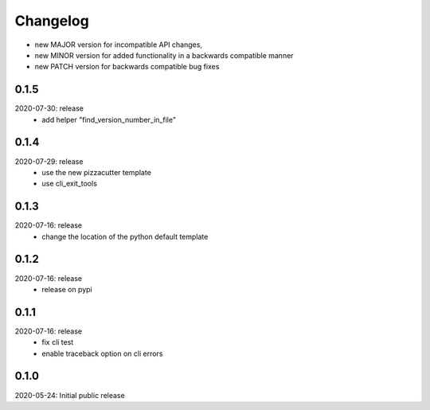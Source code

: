 Changelog
=========

- new MAJOR version for incompatible API changes,
- new MINOR version for added functionality in a backwards compatible manner
- new PATCH version for backwards compatible bug fixes

0.1.5
-------
2020-07-30: release
    - add helper "find_version_number_in_file"

0.1.4
-----
2020-07-29: release
    - use the new pizzacutter template
    - use cli_exit_tools

0.1.3
-----
2020-07-16: release
    - change the location of the python default template

0.1.2
-----
2020-07-16: release
    - release on pypi

0.1.1
-----
2020-07-16: release
    - fix cli test
    - enable traceback option on cli errors

0.1.0
-----
2020-05-24: Initial public release
